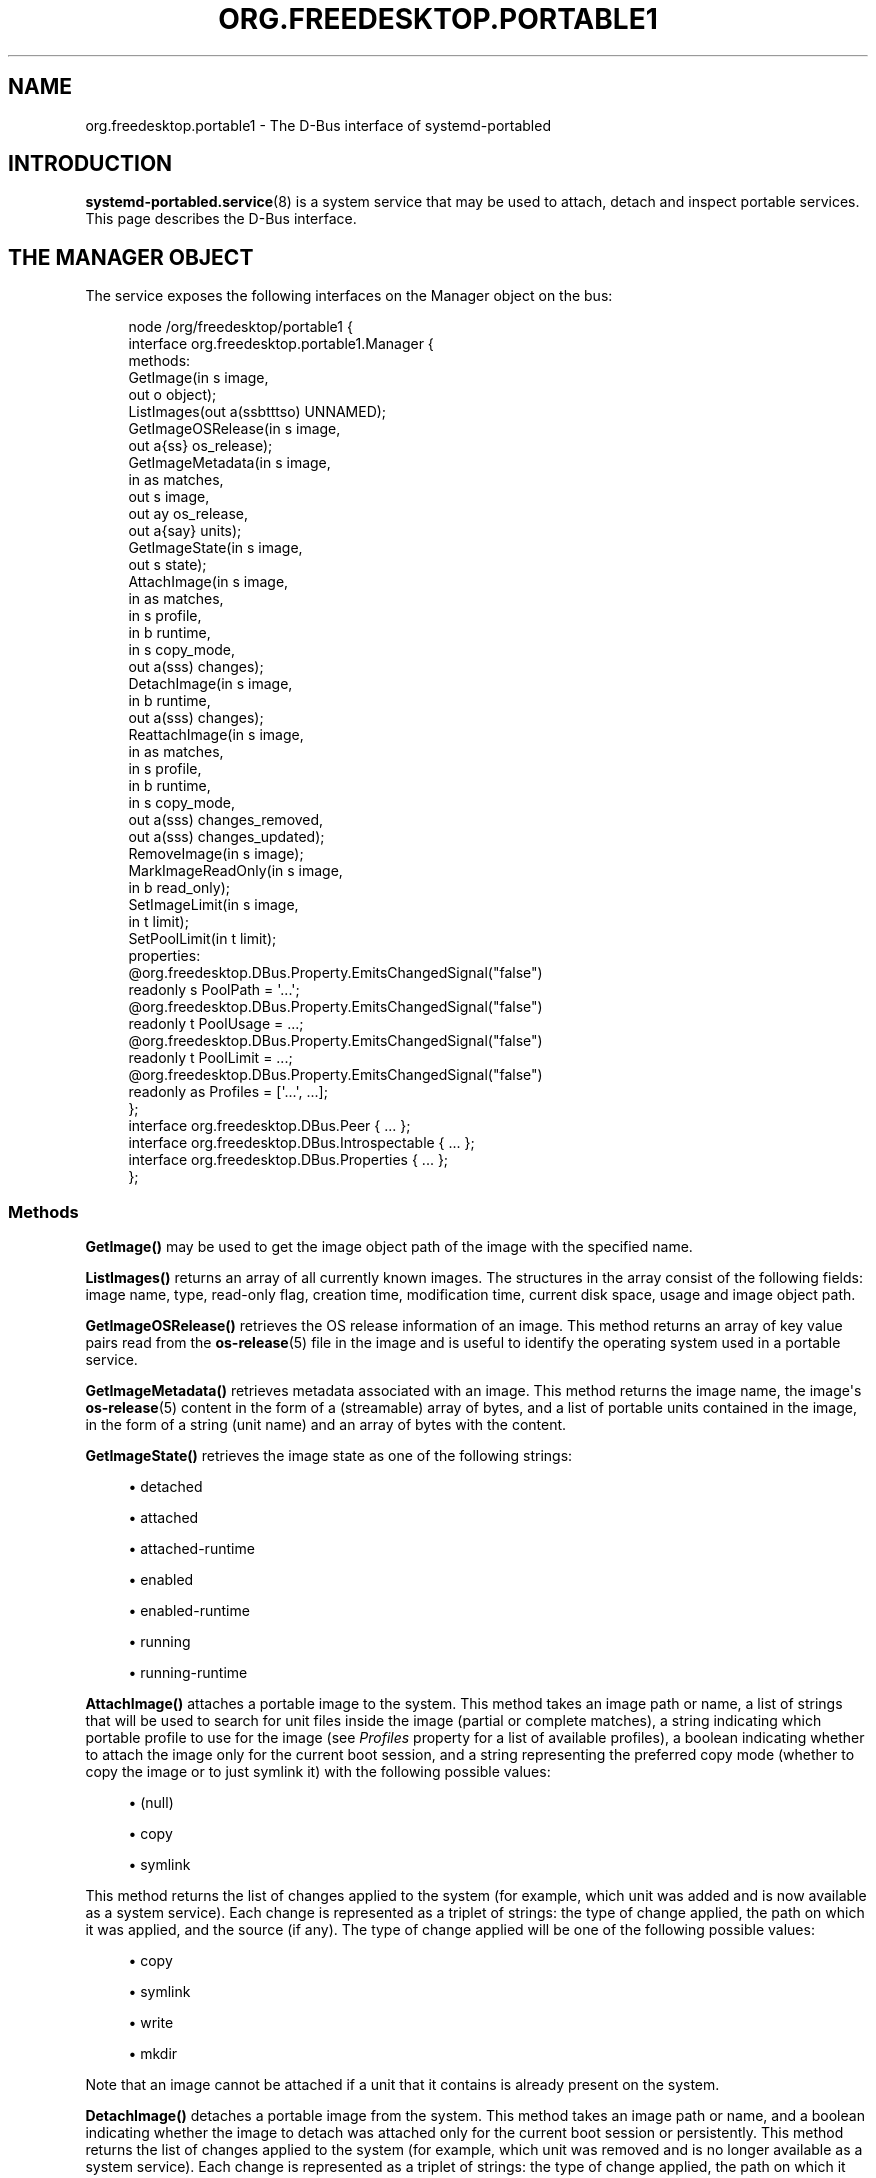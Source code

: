 '\" t
.TH "ORG\&.FREEDESKTOP\&.PORTABLE1" "5" "" "systemd 248" "org.freedesktop.portable1"
.\" -----------------------------------------------------------------
.\" * Define some portability stuff
.\" -----------------------------------------------------------------
.\" ~~~~~~~~~~~~~~~~~~~~~~~~~~~~~~~~~~~~~~~~~~~~~~~~~~~~~~~~~~~~~~~~~
.\" http://bugs.debian.org/507673
.\" http://lists.gnu.org/archive/html/groff/2009-02/msg00013.html
.\" ~~~~~~~~~~~~~~~~~~~~~~~~~~~~~~~~~~~~~~~~~~~~~~~~~~~~~~~~~~~~~~~~~
.ie \n(.g .ds Aq \(aq
.el       .ds Aq '
.\" -----------------------------------------------------------------
.\" * set default formatting
.\" -----------------------------------------------------------------
.\" disable hyphenation
.nh
.\" disable justification (adjust text to left margin only)
.ad l
.\" -----------------------------------------------------------------
.\" * MAIN CONTENT STARTS HERE *
.\" -----------------------------------------------------------------
.SH "NAME"
org.freedesktop.portable1 \- The D\-Bus interface of systemd\-portabled
.SH "INTRODUCTION"
.PP
\fBsystemd-portabled.service\fR(8)
is a system service that may be used to attach, detach and inspect portable services\&. This page describes the D\-Bus interface\&.
.SH "THE MANAGER OBJECT"
.PP
The service exposes the following interfaces on the Manager object on the bus:
.sp
.if n \{\
.RS 4
.\}
.nf
node /org/freedesktop/portable1 {
  interface org\&.freedesktop\&.portable1\&.Manager {
    methods:
      GetImage(in  s image,
               out o object);
      ListImages(out a(ssbtttso) UNNAMED);
      GetImageOSRelease(in  s image,
                        out a{ss} os_release);
      GetImageMetadata(in  s image,
                       in  as matches,
                       out s image,
                       out ay os_release,
                       out a{say} units);
      GetImageState(in  s image,
                    out s state);
      AttachImage(in  s image,
                  in  as matches,
                  in  s profile,
                  in  b runtime,
                  in  s copy_mode,
                  out a(sss) changes);
      DetachImage(in  s image,
                  in  b runtime,
                  out a(sss) changes);
      ReattachImage(in  s image,
                    in  as matches,
                    in  s profile,
                    in  b runtime,
                    in  s copy_mode,
                    out a(sss) changes_removed,
                    out a(sss) changes_updated);
      RemoveImage(in  s image);
      MarkImageReadOnly(in  s image,
                        in  b read_only);
      SetImageLimit(in  s image,
                    in  t limit);
      SetPoolLimit(in  t limit);
    properties:
      @org\&.freedesktop\&.DBus\&.Property\&.EmitsChangedSignal("false")
      readonly s PoolPath = \*(Aq\&.\&.\&.\*(Aq;
      @org\&.freedesktop\&.DBus\&.Property\&.EmitsChangedSignal("false")
      readonly t PoolUsage = \&.\&.\&.;
      @org\&.freedesktop\&.DBus\&.Property\&.EmitsChangedSignal("false")
      readonly t PoolLimit = \&.\&.\&.;
      @org\&.freedesktop\&.DBus\&.Property\&.EmitsChangedSignal("false")
      readonly as Profiles = [\*(Aq\&.\&.\&.\*(Aq, \&.\&.\&.];
  };
  interface org\&.freedesktop\&.DBus\&.Peer { \&.\&.\&. };
  interface org\&.freedesktop\&.DBus\&.Introspectable { \&.\&.\&. };
  interface org\&.freedesktop\&.DBus\&.Properties { \&.\&.\&. };
};
    
.fi
.if n \{\
.RE
.\}

















.SS "Methods"
.PP
\fBGetImage()\fR
may be used to get the image object path of the image with the specified name\&.
.PP
\fBListImages()\fR
returns an array of all currently known images\&. The structures in the array consist of the following fields: image name, type, read\-only flag, creation time, modification time, current disk space, usage and image object path\&.
.PP
\fBGetImageOSRelease()\fR
retrieves the OS release information of an image\&. This method returns an array of key value pairs read from the
\fBos-release\fR(5)
file in the image and is useful to identify the operating system used in a portable service\&.
.PP
\fBGetImageMetadata()\fR
retrieves metadata associated with an image\&. This method returns the image name, the image\*(Aqs
\fBos-release\fR(5)
content in the form of a (streamable) array of bytes, and a list of portable units contained in the image, in the form of a string (unit name) and an array of bytes with the content\&.
.PP
\fBGetImageState()\fR
retrieves the image state as one of the following strings:
.sp
.RS 4
.ie n \{\
\h'-04'\(bu\h'+03'\c
.\}
.el \{\
.sp -1
.IP \(bu 2.3
.\}
detached
.RE
.sp
.RS 4
.ie n \{\
\h'-04'\(bu\h'+03'\c
.\}
.el \{\
.sp -1
.IP \(bu 2.3
.\}
attached
.RE
.sp
.RS 4
.ie n \{\
\h'-04'\(bu\h'+03'\c
.\}
.el \{\
.sp -1
.IP \(bu 2.3
.\}
attached\-runtime
.RE
.sp
.RS 4
.ie n \{\
\h'-04'\(bu\h'+03'\c
.\}
.el \{\
.sp -1
.IP \(bu 2.3
.\}
enabled
.RE
.sp
.RS 4
.ie n \{\
\h'-04'\(bu\h'+03'\c
.\}
.el \{\
.sp -1
.IP \(bu 2.3
.\}
enabled\-runtime
.RE
.sp
.RS 4
.ie n \{\
\h'-04'\(bu\h'+03'\c
.\}
.el \{\
.sp -1
.IP \(bu 2.3
.\}
running
.RE
.sp
.RS 4
.ie n \{\
\h'-04'\(bu\h'+03'\c
.\}
.el \{\
.sp -1
.IP \(bu 2.3
.\}
running\-runtime
.RE
.PP
\fBAttachImage()\fR
attaches a portable image to the system\&. This method takes an image path or name, a list of strings that will be used to search for unit files inside the image (partial or complete matches), a string indicating which portable profile to use for the image (see
\fIProfiles\fR
property for a list of available profiles), a boolean indicating whether to attach the image only for the current boot session, and a string representing the preferred copy mode (whether to copy the image or to just symlink it) with the following possible values:
.sp
.RS 4
.ie n \{\
\h'-04'\(bu\h'+03'\c
.\}
.el \{\
.sp -1
.IP \(bu 2.3
.\}
(null)
.RE
.sp
.RS 4
.ie n \{\
\h'-04'\(bu\h'+03'\c
.\}
.el \{\
.sp -1
.IP \(bu 2.3
.\}
copy
.RE
.sp
.RS 4
.ie n \{\
\h'-04'\(bu\h'+03'\c
.\}
.el \{\
.sp -1
.IP \(bu 2.3
.\}
symlink
.RE
.sp
This method returns the list of changes applied to the system (for example, which unit was added and is now available as a system service)\&. Each change is represented as a triplet of strings: the type of change applied, the path on which it was applied, and the source (if any)\&. The type of change applied will be one of the following possible values:
.sp
.RS 4
.ie n \{\
\h'-04'\(bu\h'+03'\c
.\}
.el \{\
.sp -1
.IP \(bu 2.3
.\}
copy
.RE
.sp
.RS 4
.ie n \{\
\h'-04'\(bu\h'+03'\c
.\}
.el \{\
.sp -1
.IP \(bu 2.3
.\}
symlink
.RE
.sp
.RS 4
.ie n \{\
\h'-04'\(bu\h'+03'\c
.\}
.el \{\
.sp -1
.IP \(bu 2.3
.\}
write
.RE
.sp
.RS 4
.ie n \{\
\h'-04'\(bu\h'+03'\c
.\}
.el \{\
.sp -1
.IP \(bu 2.3
.\}
mkdir
.RE
.sp
Note that an image cannot be attached if a unit that it contains is already present on the system\&.
.PP
\fBDetachImage()\fR
detaches a portable image from the system\&. This method takes an image path or name, and a boolean indicating whether the image to detach was attached only for the current boot session or persistently\&. This method returns the list of changes applied to the system (for example, which unit was removed and is no longer available as a system service)\&. Each change is represented as a triplet of strings: the type of change applied, the path on which it was applied, and the source (if any)\&. The type of change applied will be one of the following possible values:
.sp
.RS 4
.ie n \{\
\h'-04'\(bu\h'+03'\c
.\}
.el \{\
.sp -1
.IP \(bu 2.3
.\}
unlink
.RE
.sp
Note that an image cannot be detached if a unit that it contains is running\&.
.PP
\fBReattachImage()\fR
combines the effects of the
\fBAttachImage()\fR
method and the
\fBDetachImage()\fR
method\&. The difference is that it is allowed to reattach an image while one or more of its units are running\&. The reattach operation will fail if no matching image is attached\&. The input parameters match the
\fBAttachImage()\fR
method, and the return parameters are the combination of the return parameters of the
\fBDetachImage()\fR
method (first array, units that were removed) and the
\fBAttachImage()\fR
method (second array, units that were updated or added)\&.
.PP
\fBRemoveImage()\fR
removes the image with the specified name\&.
.PP
\fBMarkImageReadOnly()\fR
toggles the read\-only flag of an image\&.
.PP
\fBSetPoolLimit()\fR
sets an overall quota limit on the pool of images\&.
.PP
\fBSetImageLimit()\fR
sets a per\-image quota limit\&.
.SS "Properties"
.PP
\fIPoolPath\fR
specifies the file system path where images are written to\&.
.PP
\fIPoolUsage\fR
specifies the current usage size of the image pool in bytes\&.
.PP
\fIPoolLimit\fR
specifies the size limit of the image pool in bytes\&.
.PP
\fIProfiles\fR
specifies the available runtime profiles for portable services\&.
.SH "THE IMAGE OBJECT"
.PP
The service exposes the following interfaces on the Image object on the bus:
.sp
.if n \{\
.RS 4
.\}
.nf
node /org/freedesktop/portable1 {
  interface org\&.freedesktop\&.portable1\&.Image {
    methods:
      GetOSRelease(out a{ss} UNNAMED);
      GetMetadata(in  as matches,
                  out s image,
                  out ay os_release,
                  out a{say} units);
      GetState(out s UNNAMED);
      Attach(in  as matches,
             in  s profile,
             in  b runtime,
             in  s copy_mode,
             out a(sss) changes);
      Detach(in  b runtime,
             out a(sss) changes);
      Reattach(in  as matches,
               in  s profile,
               in  b runtime,
               in  s copy_mode,
               out a(sss) changes_removed,
               out a(sss) changes_updated);
      Remove();
      MarkReadOnly(in  b read_only);
      SetLimit(in  t limit);
    properties:
      @org\&.freedesktop\&.DBus\&.Property\&.EmitsChangedSignal("false")
      readonly s Name = \*(Aq\&.\&.\&.\*(Aq;
      @org\&.freedesktop\&.DBus\&.Property\&.EmitsChangedSignal("false")
      readonly s Path = \*(Aq\&.\&.\&.\*(Aq;
      @org\&.freedesktop\&.DBus\&.Property\&.EmitsChangedSignal("false")
      readonly s Type = \*(Aq\&.\&.\&.\*(Aq;
      @org\&.freedesktop\&.DBus\&.Property\&.EmitsChangedSignal("false")
      readonly b ReadOnly = \&.\&.\&.;
      @org\&.freedesktop\&.DBus\&.Property\&.EmitsChangedSignal("false")
      readonly t CreationTimestamp = \&.\&.\&.;
      @org\&.freedesktop\&.DBus\&.Property\&.EmitsChangedSignal("false")
      readonly t ModificationTimestamp = \&.\&.\&.;
      @org\&.freedesktop\&.DBus\&.Property\&.EmitsChangedSignal("false")
      readonly t Usage = \&.\&.\&.;
      @org\&.freedesktop\&.DBus\&.Property\&.EmitsChangedSignal("false")
      readonly t Limit = \&.\&.\&.;
      @org\&.freedesktop\&.DBus\&.Property\&.EmitsChangedSignal("false")
      readonly t UsageExclusive = \&.\&.\&.;
      @org\&.freedesktop\&.DBus\&.Property\&.EmitsChangedSignal("false")
      readonly t LimitExclusive = \&.\&.\&.;
  };
  interface org\&.freedesktop\&.DBus\&.Peer { \&.\&.\&. };
  interface org\&.freedesktop\&.DBus\&.Introspectable { \&.\&.\&. };
  interface org\&.freedesktop\&.DBus\&.Properties { \&.\&.\&. };
};
    
.fi
.if n \{\
.RE
.\}




















.SS "Methods"
.PP
The following methods implement the same operation as the respective methods on the
Manager
object (see above)\&. However, these methods operate on the image object and hence does not take an image name parameter\&. Invoking the methods directly on the Manager object has the advantage of not requiring a
\fBGetImage()\fR
call to get the image object for a specific image name\&. Calling the methods on the Manager object is hence a round trip optimization\&. List of methods:
.sp
.RS 4
.ie n \{\
\h'-04'\(bu\h'+03'\c
.\}
.el \{\
.sp -1
.IP \(bu 2.3
.\}
GetOSRelease()
.RE
.sp
.RS 4
.ie n \{\
\h'-04'\(bu\h'+03'\c
.\}
.el \{\
.sp -1
.IP \(bu 2.3
.\}
GetMetadata()
.RE
.sp
.RS 4
.ie n \{\
\h'-04'\(bu\h'+03'\c
.\}
.el \{\
.sp -1
.IP \(bu 2.3
.\}
GetState()
.RE
.sp
.RS 4
.ie n \{\
\h'-04'\(bu\h'+03'\c
.\}
.el \{\
.sp -1
.IP \(bu 2.3
.\}
Attach()
.RE
.sp
.RS 4
.ie n \{\
\h'-04'\(bu\h'+03'\c
.\}
.el \{\
.sp -1
.IP \(bu 2.3
.\}
Detach()
.RE
.sp
.RS 4
.ie n \{\
\h'-04'\(bu\h'+03'\c
.\}
.el \{\
.sp -1
.IP \(bu 2.3
.\}
Reattach()
.RE
.sp
.RS 4
.ie n \{\
\h'-04'\(bu\h'+03'\c
.\}
.el \{\
.sp -1
.IP \(bu 2.3
.\}
Remove()
.RE
.sp
.RS 4
.ie n \{\
\h'-04'\(bu\h'+03'\c
.\}
.el \{\
.sp -1
.IP \(bu 2.3
.\}
MarkReadOnly()
.RE
.sp
.RS 4
.ie n \{\
\h'-04'\(bu\h'+03'\c
.\}
.el \{\
.sp -1
.IP \(bu 2.3
.\}
SetLimit()
.RE
.SS "Properties"
.PP
\fIName\fR
specifies the image name\&.
.PP
\fIPath\fR
specifies the file system path where image is stored\&.
.PP
\fIType\fR
specifies the image type\&.
.PP
\fIReadOnly\fR
specifies whether the image is read\-only\&.
.PP
\fICreationTimestamp\fR
specifies the image creation timestamp\&.
.PP
\fIModificationTimestamp\fR
specifies the image modification timestamp\&.
.PP
\fIUsage\fR
specifies the image disk usage\&.
.PP
\fILimit\fR
specifies the image disk usage limit\&.
.PP
\fIUsageExclusive\fR
specifies the image disk usage (exclusive)\&.
.PP
\fILimitExclusive\fR
specifies the image disk usage limit (exclusive)\&.
.SH "VERSIONING"
.PP
These D\-Bus interfaces follow
\m[blue]\fBthe usual interface versioning guidelines\fR\m[]\&\s-2\u[1]\d\s+2\&.
.SH "NOTES"
.IP " 1." 4
the usual interface versioning guidelines
.RS 4
\%http://0pointer.de/blog/projects/versioning-dbus.html
.RE
